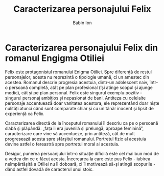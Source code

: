 #+TITLE: Caracterizarea personajului Felix
#+AUTHOR: Babin Ion
#+LANGUAGE: ro
#+HTML_HEAD: <link rel="stylesheet" type="text/css" href="imagine.css" />
#+OPTIONS: num:nil html-style:nil

* Caracterizarea personajului Felix din romanul Engigma Otiliei
Felix este protagonistul romanului Enigma Otiliei. Spre diferență de restul personajelor, acesta nu reprezintă o tipologie umană, ci un amestec din acestea. Romanul descrie progresia acestuia, dintr-un adolescent naiv, într-o persoană completă, atât pe plan profesional (își atinge scopul și ajunge medic), cât și pe plan personal. Felix este singurul exemplu pozitiv - singurul personaj ambițios și nepasionat de bani. Antiteza cu celelalte personaje accentuează doar vanitatea acestora, ele reprezentând doar niște nulități atunci când sunt comparate chiar și cu un tânăr inocent și lipsit de experiență ca Felix.

Caracterizarea directă de la începutul romanului îl descriu ca pe o persoană slabă și plăpândă: „fața îi era juvenilă și prelungă, aproape feminină”, caracterizare care vine să accentueze, prin antiteză, cât de mult progresează acesta spre sfârșitul romanului. Portretul fizic al acestuia devine astfel o fereastră spre portretul moral al acestuia.

Desigur, punerea persoanjului într-o situație dificilă este cel mai bun mod de a vedea din ce e făcut acesta. Încercarea la care este pus Felix - iubirea neîmpărtășită a Otiliei nu îl doboară, ci îl motivează să-și atingă scopurile - dând astfel dovadă de caracterul unui stoic.
